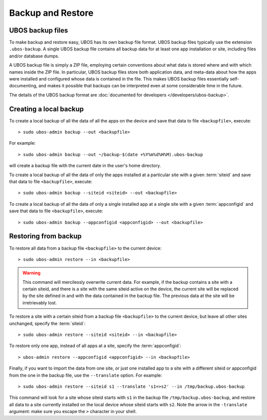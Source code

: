 Backup and Restore
==================

UBOS backup files
-----------------

To make backup and restore easy, UBOS has its own backup file format. UBOS
backup files typically use the extension ``.ubos-backup``. A single UBOS
backup file contains all backup data for at least one app installation or site, including
files and/or database dumps.

A UBOS backup file is simply a ZIP file, employing certain conventions about what
data is stored where and with which names inside the ZIP file. In particular,
UBOS backup files store both application data, and meta-data about how the apps were
installed and configured whose data is contained in the file. This makes UBOS backup
files essentially self-documenting, and makes it possible that backups can be interpreted
even at some considerable time in the future.

The details of the UBOS backup format are
:doc:`documented for developers </developers/ubos-backup>`.

Creating a local backup
-----------------------

To create a local backup of all the data of all the apps on the device
and save that data to file ``<backupfile>``, execute::

   > sudo ubos-admin backup --out <backupfile>

For example::

   > sudo ubos-admin backup --out ~/backup-$(date +%Y%m%d%H%M).ubos-backup

will create a backup file with the current date in the user's home directory.

To create a local backup of all the data of only the apps installed at a particular site
with a given :term:`siteid` and save that data to file ``<backupfile>``, execute::

   > sudo ubos-admin backup --siteid <siteid> --out <backupfile>

To create a local backup of all the data of only a single installed app at a single site
with a given :term:`appconfigid` and save that data to file ``<backupfile>``, execute::

   > sudo ubos-admin backup --appconfigid <appconfigid> --out <backupfile>


Restoring from backup
---------------------

To restore all data from a backup file ``<backupfile>`` to the current device::

   > sudo ubos-admin restore --in <backupfile>

.. warning::

   This command will mercilessly overwrite current data. For example, if the backup
   contains a site with a certain siteid, and there is a site with the same siteid
   active on the device, the current site will be replaced by the site defined in and
   with the data contained in the backup file. The previous data at the site will be
   irretrievably lost.

To restore a site with a certain siteid from a backup file ``<backupfile>`` to the
current device, but leave all other sites unchanged, specify the :term:`siteid`::

   > sudo ubos-admin restore --siteid <siteid> --in <backupfile>

To restore only one app, instead of all apps at a site, specify the :term:`appconfigid`::

   > ubos-admin restore --appconfigid <appconfigid> --in <backupfile>

Finally, if you want to import the data from one site, or just one installed app to
a site with a different siteid or appconfigid from the one in the backup file, use the
``--translate`` option. For example::

   > sudo ubos-admin restore --siteid s1 --translate 's1=>s2' --in /tmp/backup.ubos-backup

This command will look for a site whose siteid starts with ``s1`` in the backup file
``/tmp/backup.ubos-backup``, and restore all data to a site currently installed on the
local device whose siteid starts with ``s2``. Note the arrow in the ``-translate``
argument: make sure you escape the ``>`` character in your shell.
